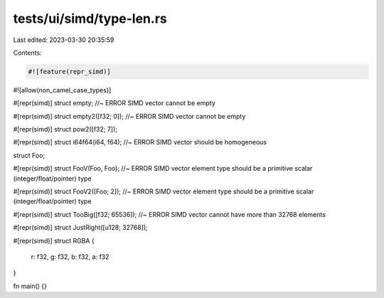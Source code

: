 tests/ui/simd/type-len.rs
=========================

Last edited: 2023-03-30 20:35:59

Contents:

.. code-block:: rs

    #![feature(repr_simd)]
#![allow(non_camel_case_types)]


#[repr(simd)]
struct empty; //~ ERROR SIMD vector cannot be empty

#[repr(simd)]
struct empty2([f32; 0]); //~ ERROR SIMD vector cannot be empty

#[repr(simd)]
struct pow2([f32; 7]);

#[repr(simd)]
struct i64f64(i64, f64); //~ ERROR SIMD vector should be homogeneous

struct Foo;

#[repr(simd)]
struct FooV(Foo, Foo); //~ ERROR SIMD vector element type should be a primitive scalar (integer/float/pointer) type

#[repr(simd)]
struct FooV2([Foo; 2]); //~ ERROR SIMD vector element type should be a primitive scalar (integer/float/pointer) type

#[repr(simd)]
struct TooBig([f32; 65536]); //~ ERROR SIMD vector cannot have more than 32768 elements

#[repr(simd)]
struct JustRight([u128; 32768]);

#[repr(simd)]
struct RGBA {
    r: f32,
    g: f32,
    b: f32,
    a: f32
}

fn main() {}



